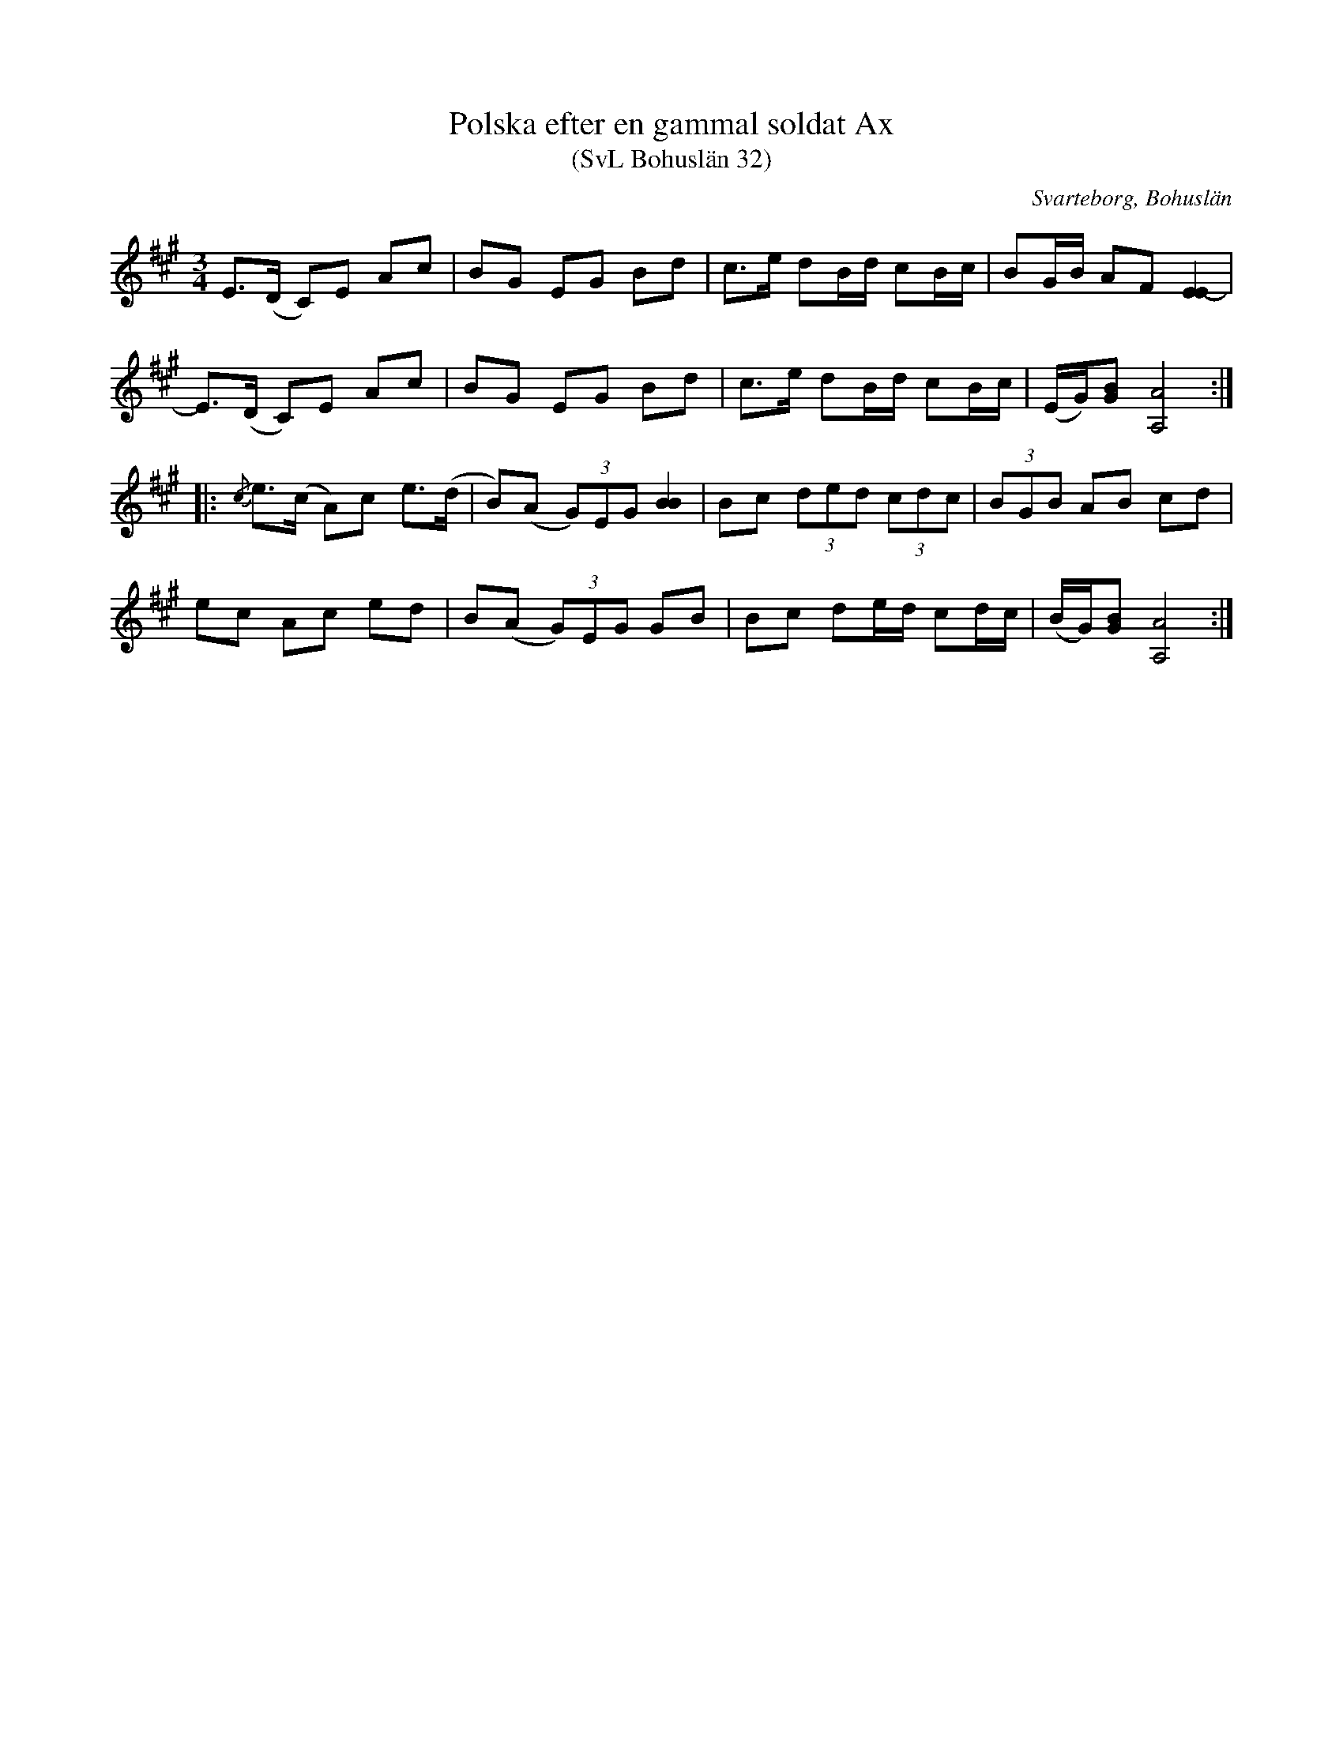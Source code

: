 %%abc-charset utf-8

X:32
T:Polska efter en gammal soldat Ax
T:(SvL Bohuslän 32)
R:Polska
O:Svarteborg, Bohuslän
O:Alnäs, Kville, Bohuslän
S:Albert Fossum
S:Soldat Ax
N:SvL: En gammal soldat och spelman vid namn Ax från Alnäs i Kville socken spelade polskan.
N:SvL: Låten förekommer såväl i Värmland som Dalsland. Jmf SvL Värmland 165 och Dalsland 21.
M:3/4
L:1/8
K:A
E>(D C)E Ac|BG EG Bd|c>e dB/d/ cB/c/|BG/B/ AF [EE-]2|
E>(D C)E Ac|BG EG Bd|c>e dB/d/ cB/c/|(E/G/)[GB] [AA,]4:|
|:{/c}e>(c A)c e>(d|B)(A (3G)EG [BB]2|Bc (3ded (3cdc|(3BGB AB cd|
ec Ac ed|B(A (3G)EG GB|Bc de/d/ cd/c/|(B/G/)[GB] [AA,]4:|

